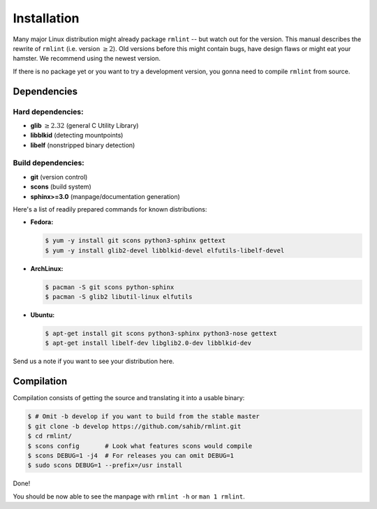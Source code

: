 Installation
============

Many major Linux distribution might already package ``rmlint`` -- but watch out for
the version. This manual describes the rewrite of ``rmlint`` (i.e. version :math:`\geq 2`).
Old versions before this might contain bugs, have design flaws or might eat your
hamster. We recommend using the newest version.

If there is no package yet or you want to try a development version, you gonna
need to compile ``rmlint`` from source.

Dependencies
------------

Hard dependencies:
~~~~~~~~~~~~~~~~~~

* **glib** :math:`\geq 2.32` (general C Utility Library)
* **libblkid** (detecting mountpoints)
* **libelf** (nonstripped binary detection)

Build dependencies:
~~~~~~~~~~~~~~~~~~~

* **git** (version control)
* **scons** (build system)
* **sphinx>=3.0** (manpage/documentation generation)

Here's a list of readily prepared commands for known distributions:

* **Fedora:**

  .. code-block:: bash
  
    $ yum -y install git scons python3-sphinx gettext
    $ yum -y install glib2-devel libblkid-devel elfutils-libelf-devel

* **ArchLinux:**

  .. code-block:: bash

    $ pacman -S git scons python-sphinx
    $ pacman -S glib2 libutil-linux elfutils


* **Ubuntu:**

  .. code-block:: bash

    $ apt-get install git scons python3-sphinx python3-nose gettext
    $ apt-get install libelf-dev libglib2.0-dev libblkid-dev 

Send us a note if you want to see your distribution here.

Compilation
-----------

Compilation consists of getting the source and translating it into a usable
binary:

.. code-block:: bash

   $ # Omit -b develop if you want to build from the stable master
   $ git clone -b develop https://github.com/sahib/rmlint.git 
   $ cd rmlint/
   $ scons config       # Look what features scons would compile
   $ scons DEBUG=1 -j4  # For releases you can omit DEBUG=1
   $ sudo scons DEBUG=1 --prefix=/usr install

Done!

You should be now able to see the manpage with ``rmlint -h`` or ``man 1
rmlint``.
